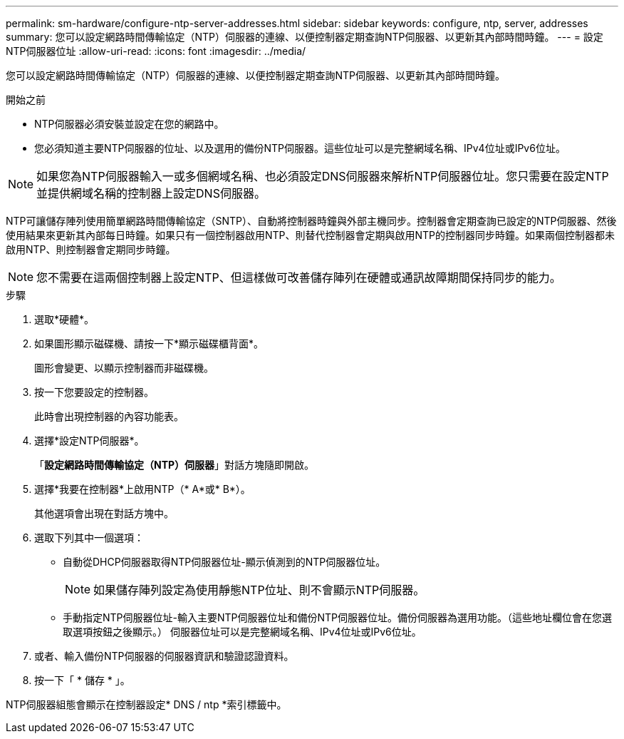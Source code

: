 ---
permalink: sm-hardware/configure-ntp-server-addresses.html 
sidebar: sidebar 
keywords: configure, ntp, server, addresses 
summary: 您可以設定網路時間傳輸協定（NTP）伺服器的連線、以便控制器定期查詢NTP伺服器、以更新其內部時間時鐘。 
---
= 設定NTP伺服器位址
:allow-uri-read: 
:icons: font
:imagesdir: ../media/


[role="lead"]
您可以設定網路時間傳輸協定（NTP）伺服器的連線、以便控制器定期查詢NTP伺服器、以更新其內部時間時鐘。

.開始之前
* NTP伺服器必須安裝並設定在您的網路中。
* 您必須知道主要NTP伺服器的位址、以及選用的備份NTP伺服器。這些位址可以是完整網域名稱、IPv4位址或IPv6位址。


[NOTE]
====
如果您為NTP伺服器輸入一或多個網域名稱、也必須設定DNS伺服器來解析NTP伺服器位址。您只需要在設定NTP並提供網域名稱的控制器上設定DNS伺服器。

====
NTP可讓儲存陣列使用簡單網路時間傳輸協定（SNTP）、自動將控制器時鐘與外部主機同步。控制器會定期查詢已設定的NTP伺服器、然後使用結果來更新其內部每日時鐘。如果只有一個控制器啟用NTP、則替代控制器會定期與啟用NTP的控制器同步時鐘。如果兩個控制器都未啟用NTP、則控制器會定期同步時鐘。

[NOTE]
====
您不需要在這兩個控制器上設定NTP、但這樣做可改善儲存陣列在硬體或通訊故障期間保持同步的能力。

====
.步驟
. 選取*硬體*。
. 如果圖形顯示磁碟機、請按一下*顯示磁碟櫃背面*。
+
圖形會變更、以顯示控制器而非磁碟機。

. 按一下您要設定的控制器。
+
此時會出現控制器的內容功能表。

. 選擇*設定NTP伺服器*。
+
「*設定網路時間傳輸協定（NTP）伺服器*」對話方塊隨即開啟。

. 選擇*我要在控制器*上啟用NTP（* A*或* B*）。
+
其他選項會出現在對話方塊中。

. 選取下列其中一個選項：
+
** 自動從DHCP伺服器取得NTP伺服器位址-顯示偵測到的NTP伺服器位址。
+
[NOTE]
====
如果儲存陣列設定為使用靜態NTP位址、則不會顯示NTP伺服器。

====
** 手動指定NTP伺服器位址-輸入主要NTP伺服器位址和備份NTP伺服器位址。備份伺服器為選用功能。（這些地址欄位會在您選取選項按鈕之後顯示。） 伺服器位址可以是完整網域名稱、IPv4位址或IPv6位址。


. 或者、輸入備份NTP伺服器的伺服器資訊和驗證認證資料。
. 按一下「 * 儲存 * 」。


NTP伺服器組態會顯示在控制器設定* DNS / ntp *索引標籤中。
